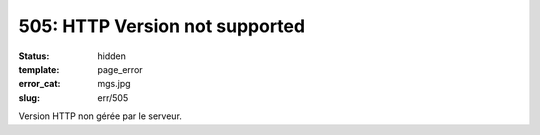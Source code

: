 ===============================
505: HTTP Version not supported
===============================
:status: hidden
:template: page_error
:error_cat: mgs.jpg
:slug: err/505

Version HTTP non gérée par le serveur.
